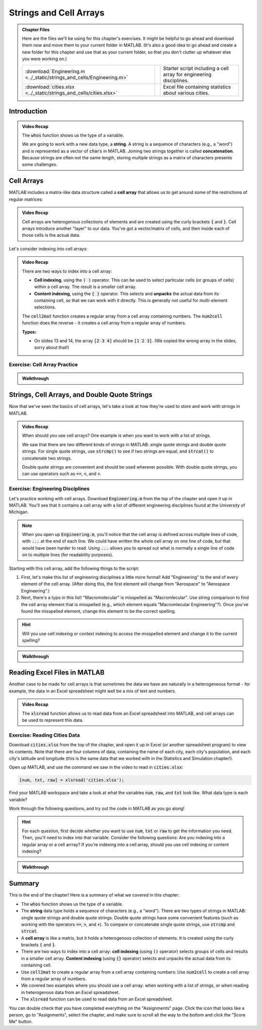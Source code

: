 .. qnum::
   :prefix: Q
   :start: 1

.. raw:: html

   <link rel="stylesheet" href="../_static/common/css/theme-overrides.css">

.. raw:: html

   <script src="../_static/common/js/common3.js"></script>

========================
Strings and Cell Arrays
========================

.. admonition:: Chapter Files

  Here are the files we'll be using for this chapter's exercises. It might be helpful to go ahead and download them now and move them to your current folder in MATLAB. (It's also a good idea to go ahead and create a new folder for this chapter and use that as your current folder, so that you don't clutter up whatever else you were working on.)

  .. list-table:: 
    :align: left
    :widths: auto

    * - :download:`Engineering.m <../_static/strings_and_cells/Engineering.m>`

      - .. reveal:: Engineering_m_preview
          :showtitle: Preview
          :modal:
          :modaltitle: <code>Engineering.m</code>

          .. literalinclude:: ../_static/strings_and_cells/Engineering.m

      - Starter script including a cell array for engineering disciplines.

    * - :download:`cities.xlsx <../_static/strings_and_cells/cities.xlsx>`

      - .. reveal:: cities_xlsx_preview
          :showtitle: Preview
          :modal:
          :modaltitle: <code>cities.xlsx</code>

          No preview available.

      - Excel file containing statistics about various cities.
    
  .. reveal:: strings_cells_and_tables_download_instructions
    :showtitle: Download Instructions
    :modal:
    :modaltitle: File Download Instructions for MATLAB
    
    .. include:: ../common/matlab_download_instructions.in.rst

^^^^^^^^^^^^
Introduction
^^^^^^^^^^^^
.. section 1

.. youtube:: dHMAIwy8pA0
  :divid: ch08_01_vid_data_types_and_matrix_limitations
  :height: 315
  :width: 560
  :align: center

.. admonition:: Video Recap

  The :code:`whos` function shows us the type of a variable.

  We are going to work with a new data type, a **string**. A string is a sequence of characters (e.g., a "word") and is represented as a vector of :code:`chars` in MATLAB. Joining two strings together is called **concatenation**. Because strings are often not the same length, storing multiple strings as a matrix of characters presents some challenges.

.. mchoice:: ch9_01_introduction_01

  Let's suppose that we want to store a list of strings as a matrix in MATLAB. What are some of the problems with this approach?

  - Matrices can only store homogenous data.

    - Oops! While this is a true fact, this is not a problem for this particular example. We only want to store strings in the matrix, so we are only storing one type of data in the matrix (e.g., our data is homogenous).

  - Matrices must be rectangular.

    + Correct! This is a problem because if our strings are not all the same length, we will have to pad our strings with extra spaces in order to make the matrix rectangular.

  - This approach wastes a lot of space.

    + Correct! Because we need to pad our strings with extra spaces, the extra spaces waste a lot of space.

  - Matrices can only handle numerical data.

    - Oops! Matrices can handle characters, as well as numerical data.

  - Padding with extra spaces makes working with strings inconvenient.

    + Correct! To take this approach, we must pad our strings with extra spaces, and this makes working with the strings difficult. (For example, think about trying to concatenate two strings with padded spaces - you would need to remove the extra spaces, concatenate the strings, and then re-pad the string with extra spaces. This is a lot of extra work!)

^^^^^^^^^^^
Cell Arrays
^^^^^^^^^^^
.. section 2

MATLAB includes a matrix-like data structure called a **cell array** that allows us to get around some of the restrictions of regular matrices:

.. youtube:: spUUccV5Dlk
  :divid: ch08_02_vid_introduction_to_cell_arrays
  :height: 315
  :width: 560
  :align: center

.. admonition:: Video Recap 

  Cell arrays are heterogenous collections of elements and are created using the curly brackets :code:`{` and :code:`}`. Cell arrays introduce another "layer" to our data. You've got a vector/matrix of cells, and then inside each of those cells is the actual data.

.. mchoice:: ch9_02_cell_arrays_01

  Select all of the following that are correctly defined cell arrays.

  - ``data = [10; 'engr'; [5, 6, 7]]``

    - Oops! This uses square brackets [] instead of curly brackets {}, so this is a regular array, not a cell array.

  - ``data = {200; '101'; [-2.2, 10.1, 7.2]}``

    + Correct!

  - ``data = {200, '101'; [-2.2, 10.1, 7.2]}``

    - Oops! Cell arrays must be rectangular. This cell array does not meet this requirement - it has two elements on the first row, but only one element on the second row.

  - ``data = {'something', 'awesome'; 'happening', 'here'}``

    + Correct!

  - ``data = {10; 20; 30}``

    + Correct! Because you're only working with one type of data here (ints), you could also use a regular array.
  
Let's consider indexing into cell arrays:

.. youtube:: lejDhTnuIhM
  :divid: ch08_02_vid_indexing_and_unpacking_in_cell_arrays
  :height: 315
  :width: 560
  :align: center

.. admonition:: Video Recap

  There are two ways to index into a cell array:

  - **Cell indexing**, using the :code:`( )` operator. This can be used to select particular cells (or groups of cells) within a cell array. The result is a smaller cell array.
  - **Content indexing**, using the :code:`{ }` operator. This selects and **unpacks** the actual data from its containing cell, so that we can work with it directly. This is generally not useful for multi-element selections.

  The :code:`cell2mat` function creates a regular array from a cell array containing numbers. The :code:`num2cell` function does the reverse - it creates a cell array from a regular array of numbers.

  **Typos:**

  - On slides 13 and 14, the array :code:`[2 3 4]` should be :code:`[1 2 3]`. (We copied the wrong array in the slides, sorry about that!)

-----------------------------
Exercise: Cell Array Practice
-----------------------------

.. shortanswer:: ch08_02_ex_cell_array_practice

  Consider this initial code:
  
  .. code-block:: matlab

    X = {1, 'hello'; [1,2,3], ['a';'b';'c']}

  The initial value of :code:`X` is shown below, as well as a desired new value for :code:`X` and additional variable :code:`Y`.

  .. figure:: img/cell_array_practice.png
    :width: 560
    :align: center

    ..

  Write a few lines of code that could be used to obtain the new values of :code:`X` and :code:`Y`.

.. admonition:: Walkthrough

  .. reveal:: ch08_02_revealwt_cell_arrays_practice
  
    .. youtube:: unoldLVMKiA
      :divid: ch08_02_wt_cell_arrays_practice
      :height: 315
      :width: 560
      :align: center


^^^^^^^^^^^^^^^^^^^^^^^^^^^^^^^^^^^^^^^^^^^^^^
Strings, Cell Arrays, and Double Quote Strings
^^^^^^^^^^^^^^^^^^^^^^^^^^^^^^^^^^^^^^^^^^^^^^
.. section 3

Now that we've seen the basics of cell arrays, let's take a look at how they're used to store and work with strings in MATLAB.

.. youtube:: MEso3jeJ5HU
  :divid: ch08_03_strings_cell_arrays_and_double_quote_strings
  :height: 315
  :width: 560
  :align: center

.. admonition:: Video Recap

  When should you use cell arrays? One example is when you want to work with a list of strings.

  We saw that there are two different kinds of strings in MATLAB: single quote strings and double quote strings. For single quote strings, use :code:`strcmp()` to see if two strings are equal, and :code:`strcat()` to concatenate two strings.

  Double quote strings are convenient and should be used wherever possible. With double quote strings, you can use operators such as :code:`==`, :code:`<`, and :code:`+`.

----------------------------------
Exercise: Engineering Disciplines
----------------------------------
Let's practice working with cell arrays. Download :code:`Engineering.m` from the top of the chapter and open it up in MATLAB. You'll see that it contains a cell array with a list of different engineering disciplines found at the University of Michigan.

.. Note::

   When you open up :code:`Engineering.m`, you'll notice that the cell array is defined across multiple lines of code, with :code:`...` at the end of each line. We could have written the whole cell array on one line of code, but that would have been harder to read. Using :code:`...` allows you to spread out what is normally a single line of code on to multiple lines (for readability purposes).

Starting with this cell array, add the following things to the script:

1. First, let's make this list of engineering disciplines a little more formal! Add "Engineering" to the end of every element of the cell array. (After doing this, the first element will change from "Aerospace" to "Aerospace Engineering".)

2. Next, there's a typo in this list! "Macromolecular" is misspelled as "Macromlecular". Use string comparison to find the cell array element that is misspelled (e.g., which element equals "Macromlecular Engineering"?). Once you've found the misspelled element, change this element to be the correct spelling.

.. hint::

  Will you use cell indexing or context indexing to access the misspelled element and change it to the current spelling?

.. shortanswer:: ch08_02_ex_engineering_disciplines

  Copy and paste your :code:`Engineering.m` script here. (You don't need to copy and paste the initial cell array.)

.. admonition:: Walkthrough

  .. reveal:: ch08_02_revealwt_engineering_disciplines
  
    .. youtube:: A0_e7w2i48M
      :divid: ch08_02_wt_engineering_disciplines
      :height: 315
      :width: 560
      :align: center

^^^^^^^^^^^^^^^^^^^^^^^^^^^^^
Reading Excel Files in MATLAB
^^^^^^^^^^^^^^^^^^^^^^^^^^^^^
.. section 4

Another case to be made for cell arrays is that sometimes the data we have are naturally in a heterogeneous format - for example, the data in an Excel spreadsheet might well be a mix of text and numbers.

.. youtube:: rgioisRsSAg
  :divid: ch08_04_reading_excel_files_in_matlab
  :height: 315
  :width: 560
  :align: center

.. admonition:: Video Recap 

  The :code:`xlsread` function allows us to read data from an Excel spreadsheet into MATLAB, and cell arrays can be used to represent this data.

-----------------------------
Exercise: Reading Cities Data
-----------------------------
Download :code:`cities.xlsx` from the top of the chapter, and open it up in Excel (or another spreadsheet program) to view its contents. Note that there are four columns of data, containing the name of each city, each city's population, and each city's latitude and longitude (this is the same data that we worked with in the Statistics and Simulation chapter!).

Open up MATLAB, and use the command we saw in the video to read in :code:`cities.xlsx`:

.. code:: matlab

  [num, txt, raw] = xlsread('cities.xlsx');

Find your MATLAB workspace and take a look at what the variables :code:`num`, :code:`raw`, and :code:`txt` look like. What data type is each variable?

Work through the following questions, and try out the code in MATLAB as you go along!

.. hint ::

  For each question, first decide whether you want to use :code:`num`, :code:`txt` or :code:`raw` to get the information you need. Then, you'll need to index into that variable. Consider the following questions: Are you indexing into a regular array or a cell arrray? If you're indexing into a cell array, should you use cell indexing or content indexing?

.. shortanswer:: ch08_04_ex_cities_data_01

  How would we get the city populations as an array? Write a line of code to do this, and store the array in the variable :code:`populations`. (:code:`populations` should be a :code:`79x1 double` regular array.)

.. shortanswer:: ch08_04_ex_cities_data_02

  How would we get the list of cities as a cell array? Write a line of code to do this, and store the cell array in the variable :code:`cities`. (:code:`cities` should be a :code:`79x1` cell array. Don't include the first row "City" in the cell array.)

.. shortanswer:: ch08_04_ex_cities_data_03

  How would we get the header row (e.g., the first row of the file) as a cell array? Write a line of code to do this, and store the cell array in the variable :code:`header`. (:code:`header` should be a :code:`1x4` cell array.)

.. admonition:: Walkthrough

  .. reveal:: ch08_04_revealwt_cities_data
  
    .. youtube:: NljmZ6_301A
      :divid: ch08_04_wt_cities_data
      :height: 315
      :width: 560
      :align: center

^^^^^^^^^^^^^^^^^^^^^^^^^^^^^^^^^^^^^^^^^^^^^^^^^^^^^^^
Summary
^^^^^^^^^^^^^^^^^^^^^^^^^^^^^^^^^^^^^^^^^^^^^^^^^^^^^^^

This is the end of the chapter! Here is a summary of what we covered in this chapter: 

* The :code:`whos` function shows us the type of a variable.
* The **string** data type holds a sequence of characters (e.g., a "word"). There are two types of strings in MATLAB: single quote strings and double quote strings. Double quote strings have some convenient features (such as working with the operators :code:`==`, :code:`>`, and :code:`+`). To compare or concatenate single quote strings, use :code:`strcmp` and :code:`strcat`.
* A **cell array** is like a matrix, but it holds a heterogenous collection of elements. It is created using the curly brackets :code:`{` and :code:`}`.
* There are two ways to index into a cell array: **cell indexing** (using :code:`()` operator) selects groups of cells and results in a smaller cell array. **Content indexing** (using :code:`{}` operator) selects and unpacks the actual data from its containing cell.
* Use :code:`cell2mat` to create a regular array from a cell array containing numbers: Use :code:`num2cell` to create a cell array from a regular array of numbers.
* We covered two examples where you should use a cell array: when working with a list of strings, or when reading in heterogenous data from an Excel spreadsheet.
* The :code:`xlsread` function can be used to read data from an Excel spreadsheet.

You can double check that you have completed everything on the "Assignments" page. Click the icon that looks like a person, go to "Assignments", select the chapter, and make sure to scroll all the way to the bottom and click the "Score Me" button.
